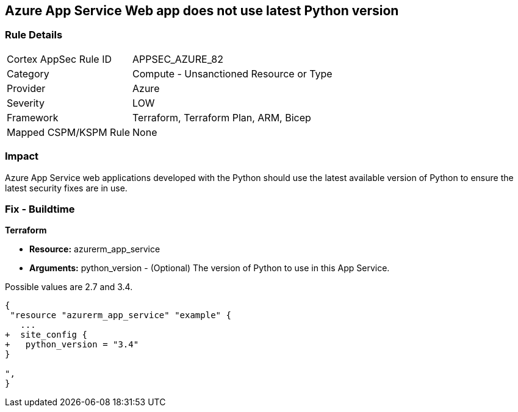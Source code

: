 == Azure App Service Web app does not use latest Python version
// Azure App Service Web app uses outdated Python version


=== Rule Details

[cols="1,2"]
|===
|Cortex AppSec Rule ID |APPSEC_AZURE_82
|Category |Compute - Unsanctioned Resource or Type
|Provider |Azure
|Severity |LOW
|Framework |Terraform, Terraform Plan, ARM, Bicep
|Mapped CSPM/KSPM Rule |None
|===


=== Impact
Azure App Service web applications developed with the Python should use the latest available version of Python to ensure the latest security fixes are in use.

=== Fix - Buildtime


*Terraform* 


* *Resource:* azurerm_app_service
* *Arguments:* python_version - (Optional) The version of Python to use in this App Service.

Possible values are 2.7 and 3.4.


[source,go]
----
{
 "resource "azurerm_app_service" "example" {
   ...
+  site_config {
+   python_version = "3.4"
}

",
}
----
